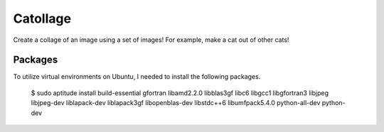 Catollage
-----------

Create a collage of an image using a set of images! For example, make a cat out of other cats!

.. image:: images/example.jpg

Packages
~~~~~~~~

To utilize virtual environments on Ubuntu, I needed to install the following packages.

  $ sudo aptitude install build-essential gfortran libamd2.2.0 libblas3gf libc6 libgcc1 libgfortran3 libjpeg libjpeg-dev liblapack-dev liblapack3gf libopenblas-dev libstdc++6 libumfpack5.4.0 python-all-dev python-dev
